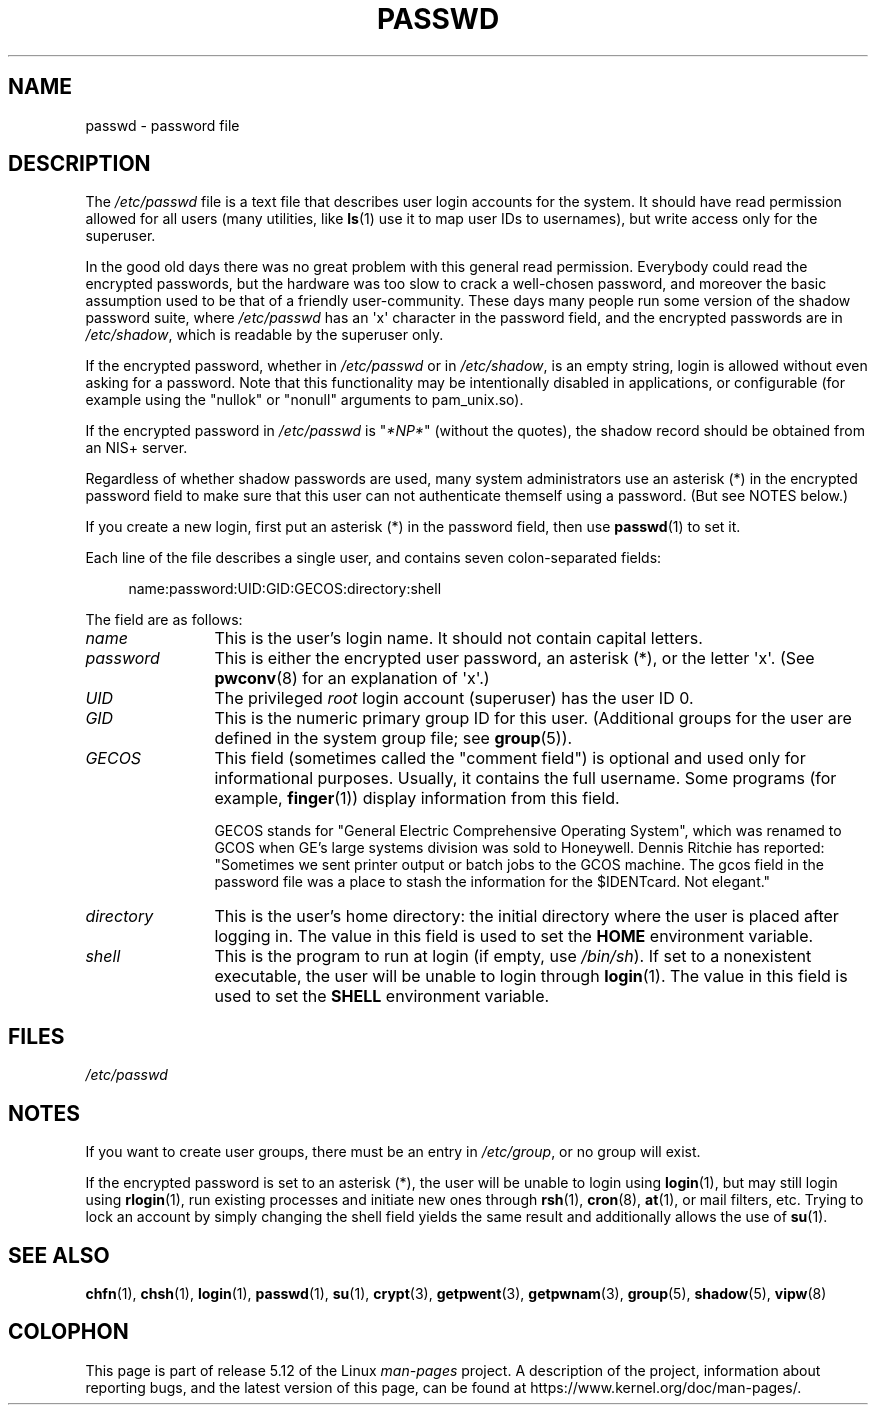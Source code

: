 .\" Copyright (c) 1993 Michael Haardt (michael@moria.de),
.\"     Fri Apr  2 11:32:09 MET DST 1993
.\"
.\" %%%LICENSE_START(GPLv2+_DOC_FULL)
.\" This is free documentation; you can redistribute it and/or
.\" modify it under the terms of the GNU General Public License as
.\" published by the Free Software Foundation; either version 2 of
.\" the License, or (at your option) any later version.
.\"
.\" The GNU General Public License's references to "object code"
.\" and "executables" are to be interpreted as the output of any
.\" document formatting or typesetting system, including
.\" intermediate and printed output.
.\"
.\" This manual is distributed in the hope that it will be useful,
.\" but WITHOUT ANY WARRANTY; without even the implied warranty of
.\" MERCHANTABILITY or FITNESS FOR A PARTICULAR PURPOSE.  See the
.\" GNU General Public License for more details.
.\"
.\" You should have received a copy of the GNU General Public
.\" License along with this manual; if not, see
.\" <http://www.gnu.org/licenses/>.
.\" %%%LICENSE_END
.\"
.\" Modified Sun Jul 25 10:46:28 1993 by Rik Faith (faith@cs.unc.edu)
.\" Modified Sun Aug 21 18:12:27 1994 by Rik Faith (faith@cs.unc.edu)
.\" Modified Sun Jun 18 01:53:57 1995 by Andries Brouwer (aeb@cwi.nl)
.\" Modified Mon Jan  5 20:24:40 MET 1998 by Michael Haardt
.\"  (michael@cantor.informatik.rwth-aachen.de)
.TH PASSWD 5 2018-04-30 "Linux" "Linux Programmer's Manual"
.SH NAME
passwd \- password file
.SH DESCRIPTION
The
.IR /etc/passwd
file is a text file that describes user login accounts for the system.
It should have read permission allowed for all users (many utilities, like
.BR ls (1)
use it to map user IDs to usernames), but write access only for the
superuser.
.PP
In the good old days there was no great problem with this general
read permission.
Everybody could read the encrypted passwords, but the
hardware was too slow to crack a well-chosen password, and moreover the
basic assumption used to be that of a friendly user-community.
These days many people run some version of the shadow password suite, where
.I /etc/passwd
has an \(aqx\(aq character in the password field,
and the encrypted passwords are in
.IR /etc/shadow ,
which is readable by the superuser only.
.PP
If the encrypted password, whether in
.I /etc/passwd
or in
.IR /etc/shadow ,
is an empty string, login is allowed without even asking for a password.
Note that this functionality may be intentionally disabled in applications,
or configurable (for example using the "nullok" or "nonull" arguments to
pam_unix.so).
.PP
If the encrypted password in
.I /etc/passwd
is "\fI*NP*\fP" (without the quotes),
the shadow record should be obtained from an NIS+ server.
.PP
Regardless of whether shadow passwords are used, many system administrators
use an asterisk (*) in the encrypted password field to make sure
that this user can not authenticate themself using a
password.
(But see NOTES below.)
.PP
If you create a new login, first put an asterisk (*) in the password field,
then use
.BR passwd (1)
to set it.
.PP
Each line of the file describes a single user,
and contains seven colon-separated fields:
.PP
.in +4n
.EX
name:password:UID:GID:GECOS:directory:shell
.EE
.in
.PP
The field are as follows:
.TP 12
.I name
This is the user's login name.
It should not contain capital letters.
.TP
.I password
This is either the encrypted user password,
an asterisk (*), or the letter \(aqx\(aq.
(See
.BR pwconv (8)
for an explanation of \(aqx\(aq.)
.TP
.I UID
The privileged
.I root
login account (superuser) has the user ID 0.
.TP
.I GID
This is the numeric primary group ID for this user.
(Additional groups for the user are defined in the system group file; see
.BR group (5)).
.TP
.I GECOS
This field (sometimes called the "comment field")
is optional and used only for informational purposes.
Usually, it contains the full username.
Some programs (for example,
.BR finger (1))
display information from this field.
.IP
GECOS stands for "General Electric Comprehensive Operating System",
which was renamed to GCOS when
GE's large systems division was sold to Honeywell.
Dennis Ritchie has reported: "Sometimes we sent printer output or
batch jobs to the GCOS machine.
The gcos field in the password file was a place to stash the
information for the $IDENTcard.
Not elegant."
.TP
.I directory
This is the user's home directory:
the initial directory where the user is placed after logging in.
The value in this field is used to set the
.B HOME
environment variable.
.TP
.I shell
This is the program to run at login (if empty, use
.IR /bin/sh ).
If set to a nonexistent executable, the user will be unable to login
through
.BR login (1).
The value in this field is used to set the
.B SHELL
environment variable.
.SH FILES
.I /etc/passwd
.SH NOTES
If you want to create user groups, there must be an entry in
.IR /etc/group ,
or no group will exist.
.PP
If the encrypted password is set to an asterisk (*), the user will be unable
to login using
.BR login (1),
but may still login using
.BR rlogin (1),
run existing processes and initiate new ones through
.BR rsh (1),
.BR cron (8),
.BR at (1),
or mail filters, etc.
Trying to lock an account by simply changing the
shell field yields the same result and additionally allows the use of
.BR su (1).
.SH SEE ALSO
.BR chfn (1),
.BR chsh (1),
.BR login (1),
.BR passwd (1),
.BR su (1),
.BR crypt (3),
.BR getpwent (3),
.BR getpwnam (3),
.BR group (5),
.BR shadow (5),
.BR vipw (8)
.SH COLOPHON
This page is part of release 5.12 of the Linux
.I man-pages
project.
A description of the project,
information about reporting bugs,
and the latest version of this page,
can be found at
\%https://www.kernel.org/doc/man\-pages/.
